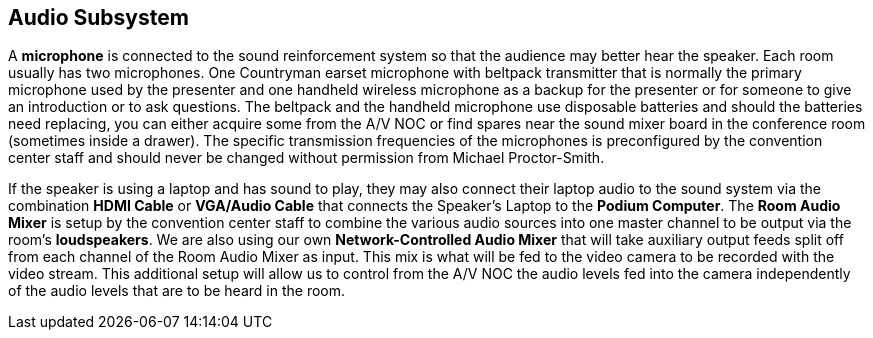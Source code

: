 == Audio Subsystem

A *microphone* is connected to the sound reinforcement system so that the audience may better hear the speaker.
Each room usually has two microphones.
One Countryman earset microphone with beltpack transmitter that is normally the primary microphone used by the presenter and one handheld wireless microphone as a backup for the presenter or for someone to give an introduction or to ask questions.
The beltpack and the handheld microphone use disposable batteries and should the batteries need replacing, you can either acquire some from the A/V NOC or find spares near the sound mixer board in the conference room (sometimes inside a drawer).
The specific transmission frequencies of the microphones is preconfigured by the convention center staff and should never be changed without permission from Michael Proctor-Smith.

If the speaker is using a laptop and has sound to play, they may also connect their laptop audio to the sound system via the combination *HDMI Cable* or *VGA/Audio Cable* that connects the Speaker's Laptop to the *Podium Computer*.
The *Room Audio Mixer* is setup by the convention center staff to combine the various audio sources into one master channel to be output via the room's *loudspeakers*.
We are also using our own **Network-Controlled Audio Mixer** that will take auxiliary output feeds split off from each channel of the Room Audio Mixer as input.
This mix is what will be fed to the video camera to be recorded with the video stream.
This additional setup will allow us to control from the A/V NOC the audio levels fed into the camera independently of the audio levels that are to be heard in the room.
